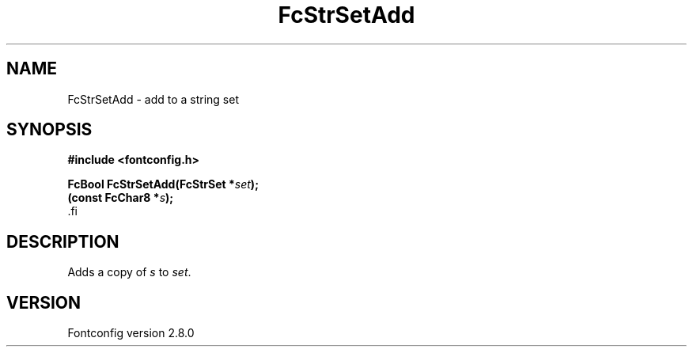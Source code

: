 .\\" auto-generated by docbook2man-spec $Revision: 1.3 $
.TH "FcStrSetAdd" "3" "18 November 2009" "" ""
.SH NAME
FcStrSetAdd \- add to a string set
.SH SYNOPSIS
.nf
\fB#include <fontconfig.h>
.sp
FcBool FcStrSetAdd(FcStrSet *\fIset\fB);
(const FcChar8 *\fIs\fB);
\fR.fi
.SH "DESCRIPTION"
.PP
Adds a copy of \fIs\fR to \fIset\fR\&.
.SH "VERSION"
.PP
Fontconfig version 2.8.0
